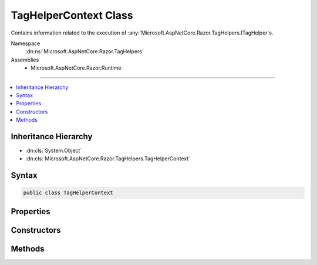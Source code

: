 

TagHelperContext Class
======================






Contains information related to the execution of :any:`Microsoft.AspNetCore.Razor.TagHelpers.ITagHelper`\s.


Namespace
    :dn:ns:`Microsoft.AspNetCore.Razor.TagHelpers`
Assemblies
    * Microsoft.AspNetCore.Razor.Runtime

----

.. contents::
   :local:



Inheritance Hierarchy
---------------------


* :dn:cls:`System.Object`
* :dn:cls:`Microsoft.AspNetCore.Razor.TagHelpers.TagHelperContext`








Syntax
------

.. code-block:: csharp

    public class TagHelperContext








.. dn:class:: Microsoft.AspNetCore.Razor.TagHelpers.TagHelperContext
    :hidden:

.. dn:class:: Microsoft.AspNetCore.Razor.TagHelpers.TagHelperContext

Properties
----------

.. dn:class:: Microsoft.AspNetCore.Razor.TagHelpers.TagHelperContext
    :noindex:
    :hidden:

    
    .. dn:property:: Microsoft.AspNetCore.Razor.TagHelpers.TagHelperContext.AllAttributes
    
        
    
        
        Every attribute associated with the current HTML element.
    
        
        :rtype: Microsoft.AspNetCore.Razor.TagHelpers.ReadOnlyTagHelperAttributeList
    
        
        .. code-block:: csharp
    
            public ReadOnlyTagHelperAttributeList AllAttributes
            {
                get;
            }
    
    .. dn:property:: Microsoft.AspNetCore.Razor.TagHelpers.TagHelperContext.Items
    
        
    
        
        Gets the collection of items used to communicate with other :any:`Microsoft.AspNetCore.Razor.TagHelpers.ITagHelper`\s.
    
        
        :rtype: System.Collections.Generic.IDictionary<System.Collections.Generic.IDictionary`2>{System.Object<System.Object>, System.Object<System.Object>}
    
        
        .. code-block:: csharp
    
            public IDictionary<object, object> Items
            {
                get;
            }
    
    .. dn:property:: Microsoft.AspNetCore.Razor.TagHelpers.TagHelperContext.UniqueId
    
        
    
        
        An identifier unique to the HTML element this context is for.
    
        
        :rtype: System.String
    
        
        .. code-block:: csharp
    
            public string UniqueId
            {
                get;
            }
    

Constructors
------------

.. dn:class:: Microsoft.AspNetCore.Razor.TagHelpers.TagHelperContext
    :noindex:
    :hidden:

    
    .. dn:constructor:: Microsoft.AspNetCore.Razor.TagHelpers.TagHelperContext.TagHelperContext(Microsoft.AspNetCore.Razor.TagHelpers.TagHelperAttributeList, System.Collections.Generic.IDictionary<System.Object, System.Object>, System.String)
    
        
    
        
        Instantiates a new :any:`Microsoft.AspNetCore.Razor.TagHelpers.TagHelperContext`\.
    
        
    
        
        :param allAttributes: Every attribute associated with the current HTML element.
        
        :type allAttributes: Microsoft.AspNetCore.Razor.TagHelpers.TagHelperAttributeList
    
        
        :param items: Collection of items used to communicate with other :any:`Microsoft.AspNetCore.Razor.TagHelpers.ITagHelper`\s.
        
        :type items: System.Collections.Generic.IDictionary<System.Collections.Generic.IDictionary`2>{System.Object<System.Object>, System.Object<System.Object>}
    
        
        :param uniqueId: The unique identifier for the source element this :any:`Microsoft.AspNetCore.Razor.TagHelpers.TagHelperContext`
            applies to.
        
        :type uniqueId: System.String
    
        
        .. code-block:: csharp
    
            public TagHelperContext(TagHelperAttributeList allAttributes, IDictionary<object, object> items, string uniqueId)
    

Methods
-------

.. dn:class:: Microsoft.AspNetCore.Razor.TagHelpers.TagHelperContext
    :noindex:
    :hidden:

    
    .. dn:method:: Microsoft.AspNetCore.Razor.TagHelpers.TagHelperContext.Reinitialize(System.Collections.Generic.IDictionary<System.Object, System.Object>, System.String)
    
        
    
        
        Clears the :any:`Microsoft.AspNetCore.Razor.TagHelpers.TagHelperContext` and updates its state with the provided values.
    
        
    
        
        :param items: The :any:`System.Collections.Generic.IDictionary\`2` to use.
        
        :type items: System.Collections.Generic.IDictionary<System.Collections.Generic.IDictionary`2>{System.Object<System.Object>, System.Object<System.Object>}
    
        
        :param uniqueId: The unique id to use.
        
        :type uniqueId: System.String
    
        
        .. code-block:: csharp
    
            public void Reinitialize(IDictionary<object, object> items, string uniqueId)
    

